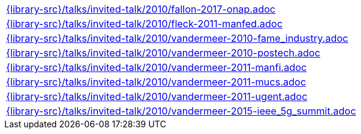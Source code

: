 //
// This file was generated by SKB-Dashboard, task 'lib-yaml2src'
// - on Wednesday November  7 at 08:42:48
// - skb-dashboard: https://www.github.com/vdmeer/skb-dashboard
//

[cols="a", grid=rows, frame=none, %autowidth.stretch]
|===
|include::{library-src}/talks/invited-talk/2010/fallon-2017-onap.adoc[]
|include::{library-src}/talks/invited-talk/2010/fleck-2011-manfed.adoc[]
|include::{library-src}/talks/invited-talk/2010/vandermeer-2010-fame_industry.adoc[]
|include::{library-src}/talks/invited-talk/2010/vandermeer-2010-postech.adoc[]
|include::{library-src}/talks/invited-talk/2010/vandermeer-2011-manfi.adoc[]
|include::{library-src}/talks/invited-talk/2010/vandermeer-2011-mucs.adoc[]
|include::{library-src}/talks/invited-talk/2010/vandermeer-2011-ugent.adoc[]
|include::{library-src}/talks/invited-talk/2010/vandermeer-2015-ieee_5g_summit.adoc[]
|===



